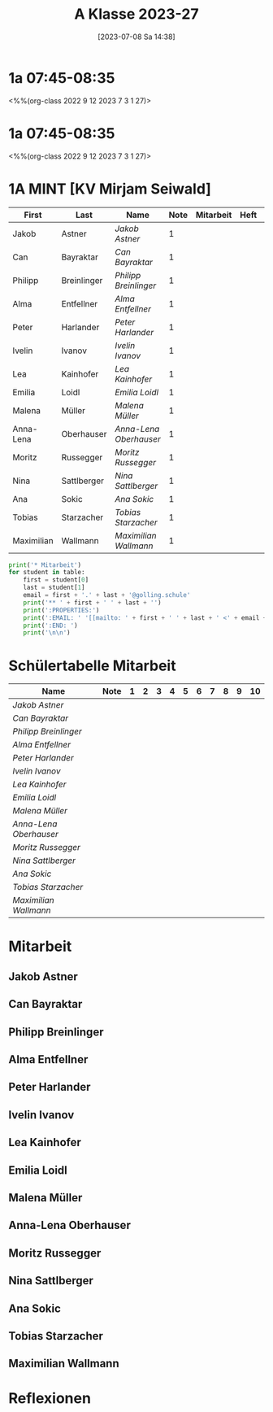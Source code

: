 #+title:      A Klasse 2023-27
#+date:       [2023-07-08 Sa 14:38]
#+filetags:   :1a:Project:
#+identifier: 20230708T143857
#+CATEGORY: golling

* 1a 07:45-08:35
<%%(org-class 2022 9 12 2023 7 3 1 27)>


* 1a 07:45-08:35
<%%(org-class 2022 9 12 2023 7 3 1 27)>

* 1A MINT [KV Mirjam Seiwald]
#+Name: 2021-students
| First      | Last        | Name                 | Note | Mitarbeit | Heft | LZK |
|------------+-------------+----------------------+------+-----------+------+-----|
| Jakob      | Astner      | [[Jakob Astner][Jakob Astner]]         |    1 |           |      |     |
| Can        | Bayraktar   | [[Can Bayraktar][Can Bayraktar]]        |    1 |           |      |     |
| Philipp    | Breinlinger | [[Philipp Breinlinger][Philipp Breinlinger]]  |    1 |           |      |     |
| Alma       | Entfellner  | [[Alma Entfellner][Alma Entfellner]]      |    1 |           |      |     |
| Peter      | Harlander   | [[Peter Harlander][Peter Harlander]]      |    1 |           |      |     |
| Ivelin     | Ivanov      | [[Ivelin Ivanov][Ivelin Ivanov]]        |    1 |           |      |     |
| Lea        | Kainhofer   | [[Lea Kainhofer][Lea Kainhofer]]        |    1 |           |      |     |
| Emilia     | Loidl       | [[Emilia Loidl][Emilia Loidl]]         |    1 |           |      |     |
| Malena     | Müller      | [[Malena Müller][Malena Müller]]        |    1 |           |      |     |
| Anna-Lena  | Oberhauser  | [[Anna-Lena Oberhauser][Anna-Lena Oberhauser]] |    1 |           |      |     |
| Moritz     | Russegger   | [[Moritz Russegger][Moritz Russegger]]     |    1 |           |      |     |
| Nina       | Sattlberger | [[Nina Sattlberger][Nina Sattlberger]]     |    1 |           |      |     |
| Ana        | Sokic       | [[Ana Sokic][Ana Sokic]]            |    1 |           |      |     |
| Tobias     | Starzacher  | [[Tobias Starzacher][Tobias Starzacher]]    |    1 |           |      |     |
| Maximilian | Wallmann    | [[Maximilian Wallmann][Maximilian Wallmann]]  |    1 |           |      |     |
|------------+-------------+----------------------+------+-----------+------+-----|
#+TBLFM: $4=vmean($5..$>)
#+TBLFM: $3='(concat "[[" $1 " " $2 "][" $1 " " $2 "]]")
#+TBLFM: $5='(identity remote(2021-22-Mitarbeit,@@#$2))

#+BEGIN_SRC python :var table=2021-students :results output raw
  print('* Mitarbeit')
  for student in table:
      first = student[0]
      last = student[1]
      email = first + '.' + last + '@golling.schule'
      print('** ' + first + ' ' + last + '')
      print(':PROPERTIES:')
      print(':EMAIL: ' '[[mailto: ' + first + ' ' + last + ' <' + email + '>]]')
      print(':END: ')
      print('\n\n')
#+END_SRC

#+RESULTS:
* Schülertabelle Mitarbeit

#+Name: Mitarbeit
| Name                 | Note | 1 | 2 | 3 | 4 | 5 | 6 | 7 | 8 | 9 | 10 |
|----------------------+------+---+---+---+---+---+---+---+---+---+----|
| [[Jakob Astner][Jakob Astner]]         |      |   |   |   |   |   |   |   |   |   |    |
| [[Can Bayraktar][Can Bayraktar]]        |      |   |   |   |   |   |   |   |   |   |    |
| [[Philipp Breinlinger][Philipp Breinlinger]]  |      |   |   |   |   |   |   |   |   |   |    |
| [[Alma Entfellner][Alma Entfellner]]      |      |   |   |   |   |   |   |   |   |   |    |
| [[Peter Harlander][Peter Harlander]]      |      |   |   |   |   |   |   |   |   |   |    |
| [[Ivelin Ivanov][Ivelin Ivanov]]        |      |   |   |   |   |   |   |   |   |   |    |
| [[Lea Kainhofer][Lea Kainhofer]]        |      |   |   |   |   |   |   |   |   |   |    |
| [[Emilia Loidl][Emilia Loidl]]         |      |   |   |   |   |   |   |   |   |   |    |
| [[Malena Müller][Malena Müller]]        |      |   |   |   |   |   |   |   |   |   |    |
| [[Anna-Lena Oberhauser][Anna-Lena Oberhauser]] |      |   |   |   |   |   |   |   |   |   |    |
| [[Moritz Russegger][Moritz Russegger]]     |      |   |   |   |   |   |   |   |   |   |    |
| [[Nina Sattlberger][Nina Sattlberger]]     |      |   |   |   |   |   |   |   |   |   |    |
| [[Ana Sokic][Ana Sokic]]            |      |   |   |   |   |   |   |   |   |   |    |
| [[Tobias Starzacher][Tobias Starzacher]]    |      |   |   |   |   |   |   |   |   |   |    |
| [[Maximilian Wallmann][Maximilian Wallmann]]  |      |   |   |   |   |   |   |   |   |   |    |
#+TBLFM: $2=vmean($3..$>)
#+TBLFM: $1='(identity remote(2021-students,@@#$3))
* Mitarbeit
** Jakob Astner
:PROPERTIES:
:EMAIL: [[mailto: Jakob Astner <Jakob.Astner@golling.schule>]]
:END: 


** Can Bayraktar
:PROPERTIES:
:EMAIL: [[mailto: Can Bayraktar <Can.Bayraktar@golling.schule>]]
:END: 



** Philipp Breinlinger
:PROPERTIES:
:EMAIL: [[mailto: Philipp Breinlinger <Philipp.Breinlinger@golling.schule>]]
:END: 



** Alma Entfellner
:PROPERTIES:
:EMAIL: [[mailto: Alma Entfellner <Alma.Entfellner@golling.schule>]]
:END: 



** Peter Harlander
:PROPERTIES:
:EMAIL: [[mailto: Peter Harlander <Peter.Harlander@golling.schule>]]
:END: 



** Ivelin Ivanov
:PROPERTIES:
:EMAIL: [[mailto: Ivelin Ivanov <Ivelin.Ivanov@golling.schule>]]
:END: 



** Lea Kainhofer
:PROPERTIES:
:EMAIL: [[mailto: Lea Kainhofer <Lea.Kainhofer@golling.schule>]]
:END: 



** Emilia Loidl
:PROPERTIES:
:EMAIL: [[mailto: Emilia Loidl <Emilia.Loidl@golling.schule>]]
:END: 



** Malena Müller
:PROPERTIES:
:EMAIL: [[mailto: Malena Müller <Malena.Müller@golling.schule>]]
:END: 



** Anna-Lena Oberhauser
:PROPERTIES:
:EMAIL: [[mailto: Anna-Lena Oberhauser <Anna-Lena.Oberhauser@golling.schule>]]
:END: 



** Moritz Russegger
:PROPERTIES:
:EMAIL: [[mailto: Moritz Russegger <Moritz.Russegger@golling.schule>]]
:END: 



** Nina Sattlberger
:PROPERTIES:
:EMAIL: [[mailto: Nina Sattlberger <Nina.Sattlberger@golling.schule>]]
:END: 



** Ana Sokic
:PROPERTIES:
:EMAIL: [[mailto: Ana Sokic <Ana.Sokic@golling.schule>]]
:END: 



** Tobias Starzacher
:PROPERTIES:
:EMAIL: [[mailto: Tobias Starzacher <Tobias.Starzacher@golling.schule>]]
:END: 



** Maximilian Wallmann
:PROPERTIES:
:EMAIL: [[mailto: Maximilian Wallmann <Maximilian.Wallmann@golling.schule>]]
:END: 





* Reflexionen

